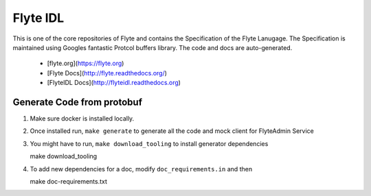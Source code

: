 ================
Flyte IDL
================
This is one of the core repositories of Flyte and contains the Specification of
the Flyte Lanugage. The Specification is maintained using Googles fantastic
Protcol buffers library. The code and docs are auto-generated.

 - [flyte.org](https://flyte.org)
 - [Flyte Docs](http://flyte.readthedocs.org/)
 - [FlyteIDL Docs](http://flyteidl.readthedocs.org)

Generate Code from protobuf
----------------------------
#. Make sure docker is installed locally.
#. Once installed run, ``make generate`` to generate all the code and mock
   client for FlyteAdmin Service

   .. prompt:: bash

    make generate

#. You might have to run, ``make download_tooling`` to install generator
   dependencies

   .. prompt:: bash

   make download_tooling

#. To add new dependencies for a doc, modify ``doc_requirements.in`` and then

   .. prompt:: bash

   make doc-requirements.txt
